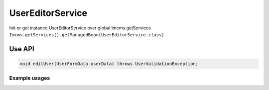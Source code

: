 UserEditorService
=================


Init or get instance UserEditorService over global Imcms.getServices ``Imcms.getServices().getManagedBean(UserEditorService.class)``


Use API
-------

.. code-block:: jsp

    void editUser(UserFormData userData) throws UserValidationException;


Example usages
""""""""""""""
.. code-block:: jsp
    UserService userService = Imcms.getServices().getUserService();

    UserFormData userData = userService.getUserData(int userId);

    Imcms.getServices().getManagedBean(UserEditorService.class).editUser(userData);